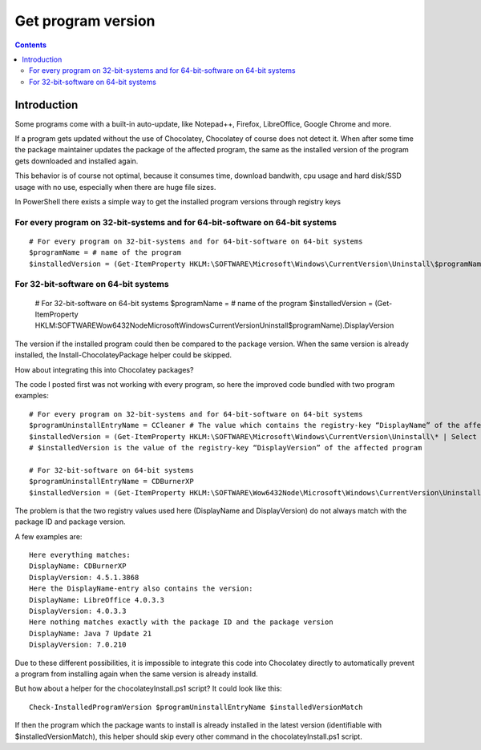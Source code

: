 ﻿
.. index::
   pair: Program; Version


.. _windows_get_program_version:

=========================
Get program version
=========================


.. seealso::

   - :ref:`choco`
   

.. contents::
   :depth: 3   

Introduction
=============

Some programs come with a built-in auto-update, like Notepad++, Firefox, 
LibreOffice, Google Chrome and more.

If a program gets updated without the use of Chocolatey, Chocolatey of 
course does not detect it. When after some time the package maintainer 
updates the package of the affected program, the same as the installed 
version of the program gets downloaded and installed again.

This behavior is of course not optimal, because it consumes time, download 
bandwith, cpu usage and hard disk/SSD usage with no use, especially when 
there are huge file sizes.

In PowerShell there exists a simple way to get the installed program 
versions through registry keys

For every program on 32-bit-systems and for 64-bit-software on 64-bit systems
-----------------------------------------------------------------------------

::

    # For every program on 32-bit-systems and for 64-bit-software on 64-bit systems
    $programName = # name of the program
    $installedVersion = (Get-ItemProperty HKLM:\SOFTWARE\Microsoft\Windows\CurrentVersion\Uninstall\$programName).DisplayVersion


For 32-bit-software on 64-bit systems
-------------------------------------

    # For 32-bit-software on 64-bit systems
    $programName = # name of the program
    $installedVersion = (Get-ItemProperty HKLM:\SOFTWARE\Wow6432Node\Microsoft\Windows\CurrentVersion\Uninstall\$programName).DisplayVersion


The version if the installed program could then be compared to the package 
version. When the same version is already installed, the 
Install-ChocolateyPackage helper could be skipped.

How about integrating this into Chocolatey packages?


The code I posted first was not working with every program, so here the 
improved code bundled with two program examples::

    # For every program on 32-bit-systems and for 64-bit-software on 64-bit systems
    $programUninstallEntryName = CCleaner # The value which contains the registry-key “DisplayName” of the affected program
    $installedVersion = (Get-ItemProperty HKLM:\SOFTWARE\Microsoft\Windows\CurrentVersion\Uninstall\* | Select DisplayName, DisplayVersion | Where-Object {$_.DisplayName -eq "$programUninstallEntryName"}).DisplayVersion
    # $installedVersion is the value of the registry-key “DisplayVersion” of the affected program

    # For 32-bit-software on 64-bit systems
    $programUninstallEntryName = CDBurnerXP
    $installedVersion = (Get-ItemProperty HKLM:\SOFTWARE\Wow6432Node\Microsoft\Windows\CurrentVersion\Uninstall\* | Select DisplayName, DisplayVersion | Where-Object {$_.DisplayName -eq "$programUninstallEntryName"}).DisplayVersion


The problem is that the two registry values used here (DisplayName and DisplayVersion) 
do not always match with the package ID and package version.

A few examples are::

    Here everything matches:
    DisplayName: CDBurnerXP
    DisplayVersion: 4.5.1.3868
    Here the DisplayName-entry also contains the version:
    DisplayName: LibreOffice 4.0.3.3
    DisplayVersion: 4.0.3.3
    Here nothing matches exactly with the package ID and the package version
    DisplayName: Java 7 Update 21
    DisplayVersion: 7.0.210

Due to these different possibilities, it is impossible to integrate this 
code into Chocolatey directly to automatically prevent a program from 
installing again when the same version is already installd.

But how about a helper for the chocolateyInstall.ps1 script? It could 
look like this::

    Check-InstalledProgramVersion $programUninstallEntryName $installedVersionMatch


If then the program which the package wants to install is already 
installed in the latest version (identifiable with  $installedVersionMatch), 
this helper should skip every other command in the chocolateyInstall.ps1 script.

